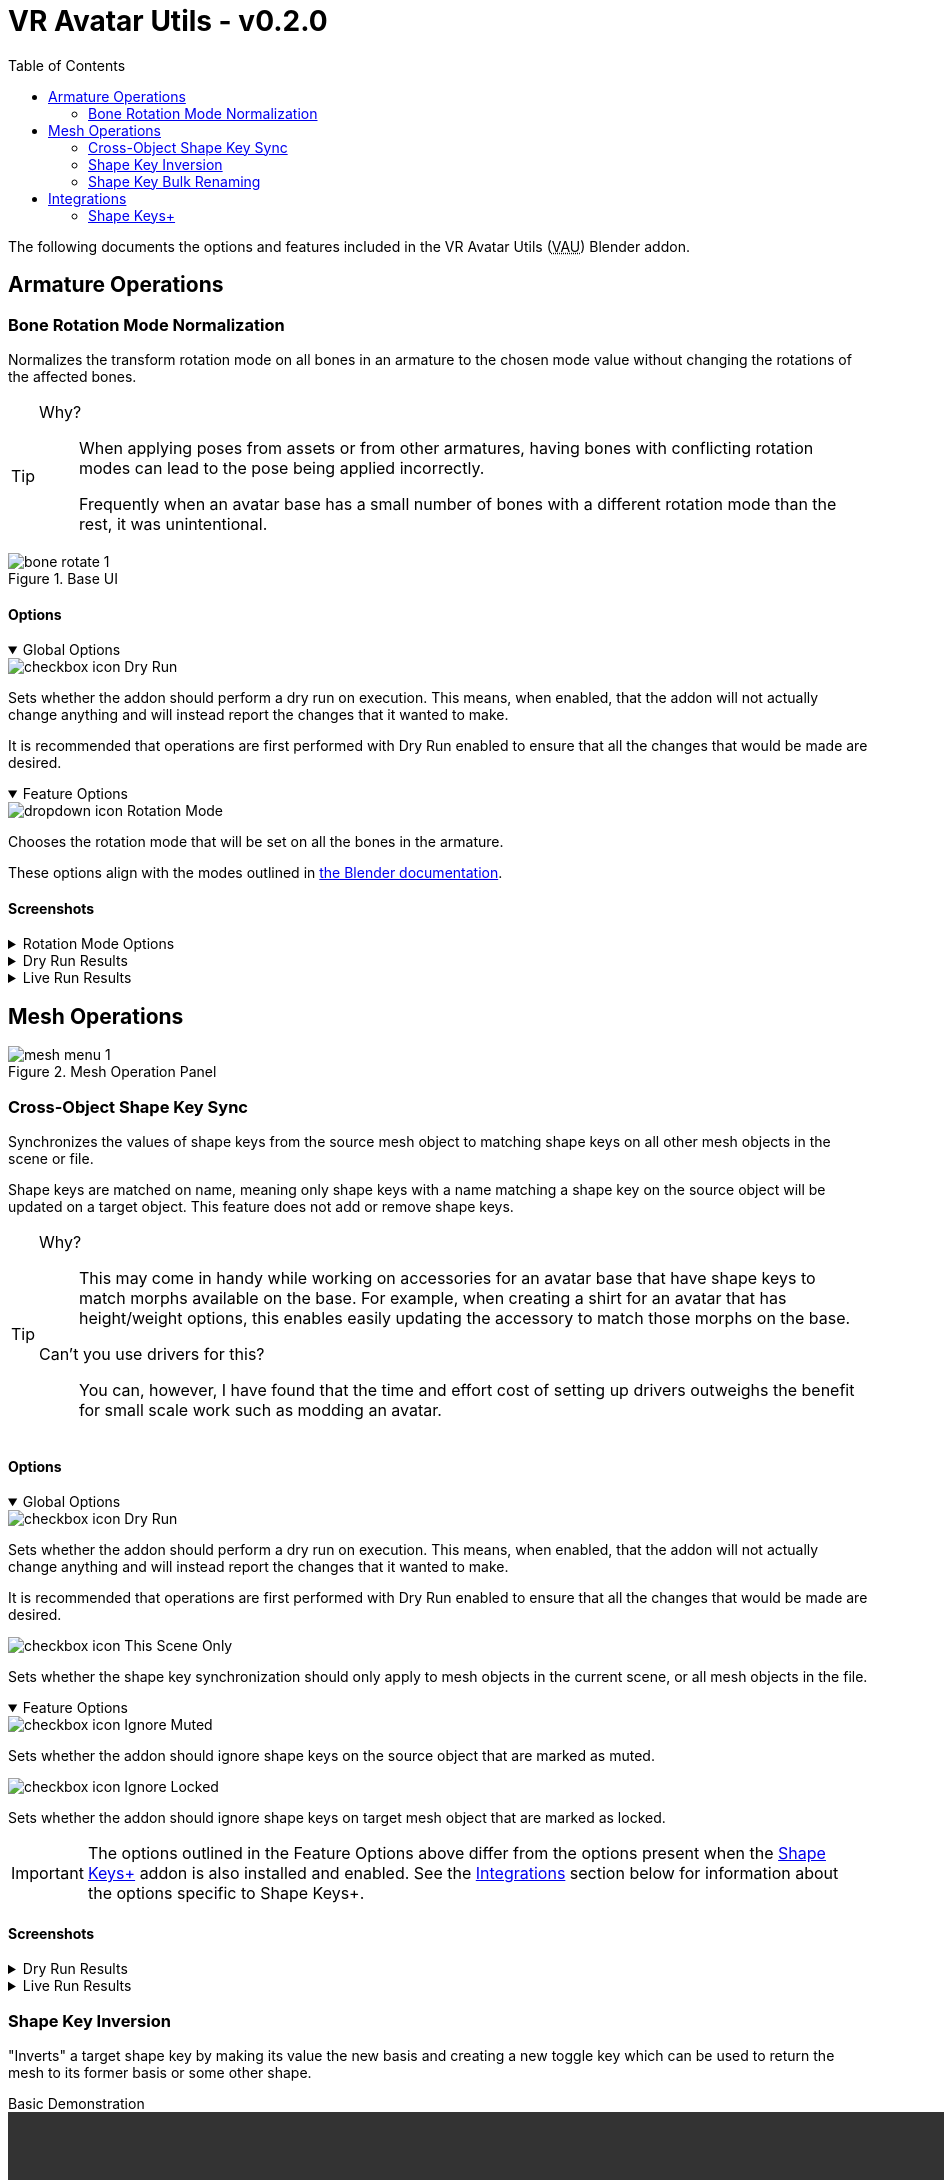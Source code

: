 = VR Avatar Utils - v0.2.0
:stylesdir: ../common/css
:stylesheet: slate.css
:icons: font
:icon-set: fas
:toc: left
:link-skp: https://github.com/MichaelGlenMontague/shape_keys_plus[Shape Keys+]
:abbr-vau: pass:[<abbr title="VR Avatar Utils">VAU</abbr>]
:icon-dropdown: image:../common/icons/dropdown-icon.svg[]
:icon-checkbox: image:../common/icons/checkbox-icon.svg[]
:icon-textinput: image:../common/icons/textinput-icon.svg[]
:example-caption!:

The following documents the options and features included in the VR Avatar Utils
({abbr-vau}) Blender addon.

== Armature Operations


=== Bone Rotation Mode Normalization

Normalizes the transform rotation mode on all bones in an armature to the chosen
mode value without changing the rotations of the affected bones.

[TIP]
--
Why?::
When applying poses from assets or from other armatures, having bones with
conflicting rotation modes can lead to the pose being applied incorrectly.
+
Frequently when an avatar base has a small number of bones with a different
rotation mode than the rest, it was unintentional.
--

.Base UI
image::img/bone-rotate-1.png[align=center]

==== Options

[%collapsible%open]
.Global Options
====

[.option]
.{icon-checkbox} Dry Run
--
Sets whether the addon should perform a dry run on execution.  This means, when
enabled, that the addon will not actually change anything and will instead
report the changes that it wanted to make.

It is recommended that operations are first performed with Dry Run enabled to
ensure that all the changes that would be made are desired.
--
====

[%collapsible%open]
.Feature Options
====
[.option]
.{icon-dropdown} Rotation Mode
--
Chooses the rotation mode that will be set on all the bones in the armature.

These options align with the modes outlined in
https://docs.blender.org/manual/en/latest/advanced/appendices/rotations.html[the Blender documentation].
--
====


==== Screenshots

[.image]
[%collapsible]
.Rotation Mode Options
====
image::img/bone-rotate-2.png[align=center]
====

[%collapsible]
.Dry Run Results
====
image::img/bone-rotate-3.png[align=center]
====

[%collapsible]
.Live Run Results
====
image::img/bone-rotate-4.png[align=center]
====


== Mesh Operations

.Mesh Operation Panel
image::img/mesh-menu-1.png[align=center]


=== Cross-Object Shape Key Sync


Synchronizes the values of shape keys from the source mesh object to matching
shape keys on all other mesh objects in the scene or file.

Shape keys are matched on name, meaning only shape keys with a name matching a
shape key on the source object will be updated on a target object.  This
feature does not add or remove shape keys.

[TIP]
--
Why?::
This may come in handy while working on accessories for an avatar base that have
shape keys to match morphs available on the base.  For example, when creating a
shirt for an avatar that has height/weight options, this enables easily updating
the accessory to match those morphs on the base.

Can't you use drivers for this?::
You can, however, I have found that the time and effort cost of setting up
drivers outweighs the benefit for small scale work such as modding an avatar.
--


==== Options

[%collapsible%open]
.Global Options
====
[.option]
.{icon-checkbox} Dry Run
--
Sets whether the addon should perform a dry run on execution.  This means,
when enabled, that the addon will not actually change anything and will instead
report the changes that it wanted to make.

It is recommended that operations are first performed with Dry Run enabled to
ensure that all the changes that would be made are desired.
--

[.option]
.{icon-checkbox} This Scene Only
--
Sets whether the shape key synchronization should only apply to mesh objects in
the current scene, or all mesh objects in the file.
--
====

[%collapsible%open]
.Feature Options
====
[.option]
.{icon-checkbox} Ignore Muted
--
Sets whether the addon should ignore shape keys on the source object that are
marked as muted.
--

[.option]
.{icon-checkbox} Ignore Locked
--
Sets whether the addon should ignore shape keys on target mesh object that are
marked as locked.
--
====

[IMPORTANT]
The options outlined in the Feature Options above differ from the options
present when the {link-skp} addon is also installed and enabled.  See the
<<key-sync-integration-skp,Integrations>> section below for information about
the options specific to Shape Keys+.


==== Screenshots

[%collapsible]
.Dry Run Results
====
image::img/shape-key-sync-1.png[align=center]
====

[%collapsible]
.Live Run Results
====
image::img/shape-key-sync-2.png[align=center]
====


=== Shape Key Inversion

"Inverts" a target shape key by making its value the new basis and creating a
new toggle key which can be used to return the mesh to its former basis or some
other shape.

.Basic Demonstration
video::https://youtu.be/4IkBFzpjTkM[width=970,align=center]

To enable updating or reworking objects with existing toggles, selecting a
toggle key that already exists on the object will keep that toggle value rather
than using the original basis as the toggle value.

[TIP]
--
Why?::
When merging objects for avatar accessories into a singular mesh it is common
to use shape keys as 'toggles' for those accessories.  In this situation it is
desirable to have the basis for those objects to be a hidden state with the
toggle shape key returning the accessory to its 'normal' state.
--

==== Options

[%collapsible%open]
.Global Options
====
[.option]
.{icon-checkbox}Dry Run
--
Sets whether the addon should perform a dry run on execution. This means, when
enabled, that the addon will not actually change anything and will instead
report the changes that it wanted to make.
--

[.option]
.{icon-checkbox} This Scene Only
--
Has no impact on shape key inversion.
--
====


[%collapsible%open]
.Feature Options
====

[.option]
.{icon-textinput} New Basis
--
Sets the name of the key whose shape will become the new basis for the target
mesh.

The value of this option must be the name of a shape key that exists on the
target object.
--

[.option]
.{icon-textinput} Toggle Key
--
*Type*: Text Input

While this field will offer suggestions for existing shape key names, any value
may be used.

If the input value is the name of a currently existing shape key, that shape key
will become the value of the toggle.

If the input value does not match the name of any existing shape keys, the
current basis will become the value of the toggle.

If the input is left blank, a key name will be generated with the pattern
`toggle.\{new-basis-key-name}`, e.g. `toggle.some-key`.
--

[.option]
.{icon-checkbox} Remove 'New Basis'
--
When enabled, removes the key selected in the 'New Basis' field upon successful
inversion of that shape key.
--

[.option]
.{icon-checkbox} Create New Object
--
When enabled, the plugin will create a new object to operate on, leaving the
original mesh object untouched.

This option is recommended until users are comfortable with this operation and
its effects.
--
====


==== Screenshots

[%collapsible]
.New Basis Key Selection
====
image::img/sk-invert-1.png[align=center]
====

[%collapsible]
.Set Toggle Key Name
====
image::img/sk-invert-2.png[align=center]
====

[%collapsible]
.Dry Run Result
====
image::img/sk-invert-3.png[align=center]
====

[%collapsible]
.Live Run Result
====
image::img/sk-invert-4.png[align=center]
====


=== Shape Key Bulk Renaming

Renames shape keys on all mesh objects in the scene or blend file that have a
name that is an exact match for the set 'From' value.

==== Options

[%collapsible%open]
.Global Options
====
[.option]
.{icon-checkbox} Dry Run
--
| Sets whether the addon should perform a dry run on execution.  This means,
when enabled, that the addon will not actually change anything and will instead
report the changes that it wanted to make.

It is recommended that operations are first performed with Dry Run enabled to
ensure that all the changes that would be made are desired.
--

[.option]
.{icon-checkbox} This Scene Only
--
Sets whether the shape key renaming should only apply to mesh objects in the
current scene, or all mesh objects in the file.
--
====

[%collapsible%open]
.Feature Options
====
[.option]
.{icon-textinput} From
--
Sets the target shape key name that will be replaced with the value of the 'To'
field on all objects in the scene or blend file.

This field is locked to only the names of shape keys on the currently selected
object mesh.
--

[.option]
.{icon-textinput} To
--
Sets whether the addon should ignore shape keys on target mesh object that are
marked as locked.
--
====

[NOTE]
--
If a name conflict is found on any of the relevant mesh objects, the action will
be aborted without making any changes.
--


==== Screenshots

[%collapsible]
.Source Name Selection
====
image::img/sk-rename-1.png[align=center]
====

[%collapsible]
.Dry Run Result
====
image::img/sk-rename-2.png[align=center]
====

[%collapsible]
.Live Run Result
====
image::img/sk-rename-3.png[align=center]
====

[%collapsible]
.Name Conflict
====
image::img/sk-rename-4.png[align=center]
====


[#key-sync-integrations]
== Integrations

[#key-sync-integration-skp]
=== Shape Keys+

When the {link-skp} addon is also installed and enabled, {abbr-vau} will offer
different options for synchronizing shape keys.  As the Shape Keys+ addon hides
the ability to toggle shape key locking and adds the ability to select shape
keys or folders of shape keys, the 'Ignore Locked' option will be replaced with
2 new options, 'Only from Selected' and 'Only to Selected' which control which
shape keys are synced from the source object to target objects.


==== Shape Key Value Synchronization

[%collapsible%open]
.Global Options
====
[.option]
.{icon-checkbox} Dry Run
--
Sets whether the addon should perform a dry run on execution.  This means,
when enabled, that the addon will not actually change anything and will instead
report the changes that it wanted to make.

It is recommended that operations are first performed with Dry Run enabled to
ensure that all the changes that would be made are desired.
--

[.option]
.{icon-checkbox} This Scene Only
--
Sets whether the shape key synchronization should only apply to mesh objects
in the current scene, or all mesh objects in the file.
--
====

[%collapsible%open]
.Feature Options
====
[%header, cols='2,1,7']
[.option]
.{icon-checkbox} Ignore Muted
--
Sets whether the addon should ignore shape keys on the source object that are
marked as muted.
--

[.option]
.{icon-checkbox} Only from Selected
--
Sets whether the addon should only attempt to sync values from keys that have
been selected on the source object via the Shape Keys+ panel.
--

[.option]
.{icon-checkbox} Only to Selected
--
Sets whether the addon should only attempt to sync value to keys that have been
selected on target objects via the Shape Keys+ panel.
--
====

==== Screenshots

[%collapsible]
.Shape Keys+ Options
====
image::img/skp-opts-1.png[align=center]
====

